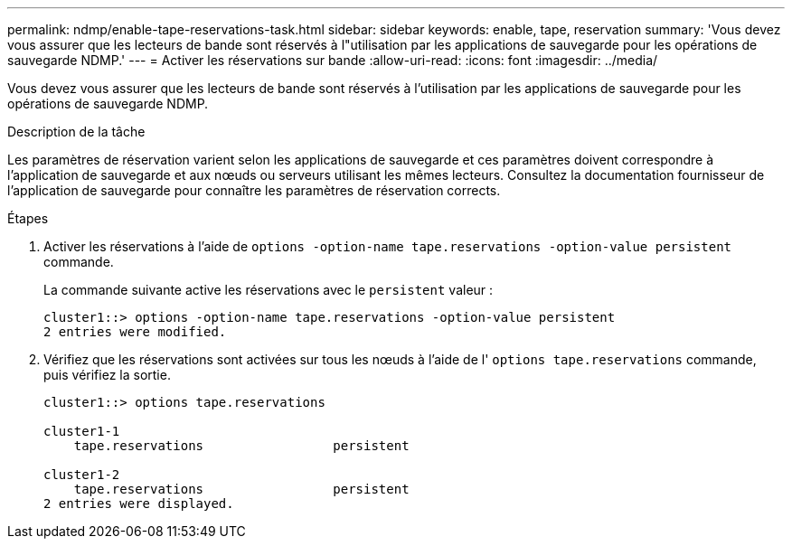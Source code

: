 ---
permalink: ndmp/enable-tape-reservations-task.html 
sidebar: sidebar 
keywords: enable, tape, reservation 
summary: 'Vous devez vous assurer que les lecteurs de bande sont réservés à l"utilisation par les applications de sauvegarde pour les opérations de sauvegarde NDMP.' 
---
= Activer les réservations sur bande
:allow-uri-read: 
:icons: font
:imagesdir: ../media/


[role="lead"]
Vous devez vous assurer que les lecteurs de bande sont réservés à l'utilisation par les applications de sauvegarde pour les opérations de sauvegarde NDMP.

.Description de la tâche
Les paramètres de réservation varient selon les applications de sauvegarde et ces paramètres doivent correspondre à l'application de sauvegarde et aux nœuds ou serveurs utilisant les mêmes lecteurs. Consultez la documentation fournisseur de l'application de sauvegarde pour connaître les paramètres de réservation corrects.

.Étapes
. Activer les réservations à l'aide de `options -option-name tape.reservations -option-value persistent` commande.
+
La commande suivante active les réservations avec le `persistent` valeur :

+
[listing]
----
cluster1::> options -option-name tape.reservations -option-value persistent
2 entries were modified.
----
. Vérifiez que les réservations sont activées sur tous les nœuds à l'aide de l' `options tape.reservations` commande, puis vérifiez la sortie.
+
[listing]
----
cluster1::> options tape.reservations

cluster1-1
    tape.reservations                 persistent

cluster1-2
    tape.reservations                 persistent
2 entries were displayed.
----

